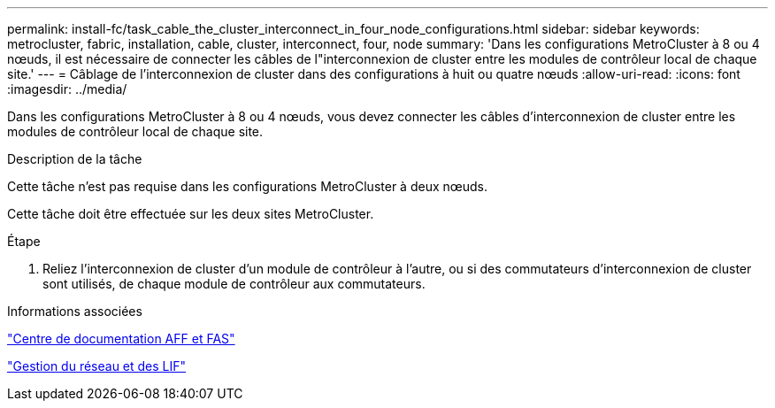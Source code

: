 ---
permalink: install-fc/task_cable_the_cluster_interconnect_in_four_node_configurations.html 
sidebar: sidebar 
keywords: metrocluster, fabric, installation, cable, cluster, interconnect, four, node 
summary: 'Dans les configurations MetroCluster à 8 ou 4 nœuds, il est nécessaire de connecter les câbles de l"interconnexion de cluster entre les modules de contrôleur local de chaque site.' 
---
= Câblage de l'interconnexion de cluster dans des configurations à huit ou quatre nœuds
:allow-uri-read: 
:icons: font
:imagesdir: ../media/


[role="lead"]
Dans les configurations MetroCluster à 8 ou 4 nœuds, vous devez connecter les câbles d'interconnexion de cluster entre les modules de contrôleur local de chaque site.

.Description de la tâche
Cette tâche n'est pas requise dans les configurations MetroCluster à deux nœuds.

Cette tâche doit être effectuée sur les deux sites MetroCluster.

.Étape
. Reliez l'interconnexion de cluster d'un module de contrôleur à l'autre, ou si des commutateurs d'interconnexion de cluster sont utilisés, de chaque module de contrôleur aux commutateurs.


.Informations associées
https://docs.netapp.com/platstor/index.jsp["Centre de documentation AFF et FAS"]

link:https://docs.netapp.com/us-en/ontap/network-management/index.html["Gestion du réseau et des LIF"^]
